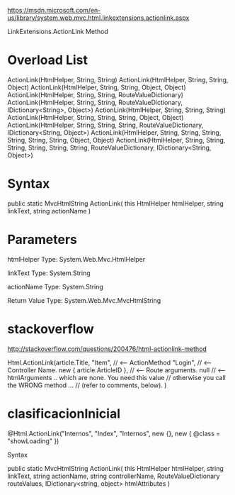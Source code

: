 https://msdn.microsoft.com/en-us/library/system.web.mvc.html.linkextensions.actionlink.aspx

LinkExtensions.ActionLink Method


* Overload List

ActionLink(HtmlHelper, String, String)	
ActionLink(HtmlHelper, String, String, Object)	
ActionLink(HtmlHelper, String, String, Object, Object)	
ActionLink(HtmlHelper, String, String, RouteValueDictionary)	
ActionLink(HtmlHelper, String, String, RouteValueDictionary,
           IDictionary<String>, Object>)
ActionLink(HtmlHelper, String, String, String)	
ActionLink(HtmlHelper, String, String, String, Object, Object)	
ActionLink(HtmlHelper, String, String, String, RouteValueDictionary,
           IDictionary<String, Object>)
ActionLink(HtmlHelper, String, String, String, String, String, String,
           Object, Object)	
ActionLink(HtmlHelper, String, String, String, String, String, String,
           RouteValueDictionary, IDictionary<String, Object>)


* Syntax

public static MvcHtmlString ActionLink(
	this HtmlHelper htmlHelper,
	string linkText,
	string actionName
)


* Parameters
htmlHelper
 Type: System.Web.Mvc.HtmlHelper

linkText
 Type: System.String

actionName
 Type: System.String

Return Value
 Type: System.Web.Mvc.MvcHtmlString


* stackoverflow
http://stackoverflow.com/questions/200476/html-actionlink-method

Html.ActionLink(article.Title, 
                "Item",   // <-- ActionMethod
                "Login",  // <-- Controller Name.
                new { article.ArticleID }, // <-- Route arguments.
                null  // <-- htmlArguments .. which are none. You need this value
                      //     otherwise you call the WRONG method ...
                      //     (refer to comments, below).
                )

* clasificacionInicial

@Html.ActionLink("Internos",
                 "Index",
                 "Internos",
                 new {},
                 new { @class = "showLoading" })

Syntax

public static MvcHtmlString ActionLink(
	this HtmlHelper htmlHelper,
	string linkText,
	string actionName,
	string controllerName,
	RouteValueDictionary routeValues,
	IDictionary<string, object> htmlAttributes
)
